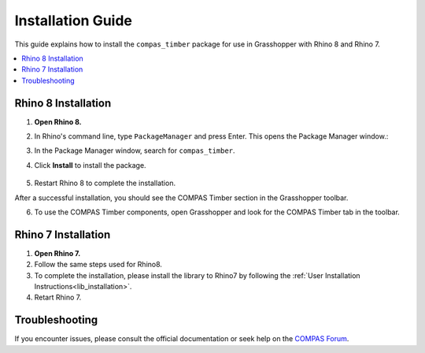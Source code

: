 .. _gh_installation:

Installation Guide
==================

This guide explains how to install the ``compas_timber`` package for use in Grasshopper with Rhino 8 and Rhino 7.

.. contents::
    :local:
    :depth: 2

Rhino 8 Installation
--------------------

1. **Open Rhino 8.**
2. In Rhino's command line, type ``PackageManager`` and press Enter. This opens the Package Manager window.:
3. In the Package Manager window, search for ``compas_timber``.
4. Click **Install** to install the package.

    .. image:: /_images/gh_installation.JPG
        :width: 100%

5. Restart Rhino 8 to complete the installation.

After a successful installation, you should see the COMPAS Timber section in the Grasshopper toolbar.

6. To use the COMPAS Timber components, open Grasshopper and look for the COMPAS Timber tab in the toolbar.

    .. image:: /_images/gh_installation_toolbar.JPG
        :width: 100%

Rhino 7 Installation
--------------------

1. **Open Rhino 7.**
2. Follow the same steps used for Rhino8.
3. To complete the installation, please install the library to Rhino7 by following the :ref:`User Installation Instructions<lib_installation>`.
4. Retart Rhino 7.

Troubleshooting
---------------

If you encounter issues, please consult the official documentation or seek help on the `COMPAS Forum <https://forum.compas-framework.org/>`_.
